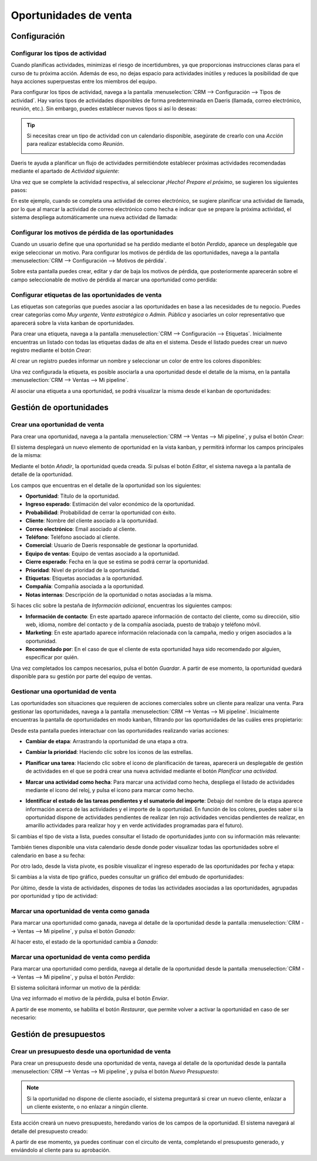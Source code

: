 ======================
Oportunidades de venta
======================

Configuración
=============

Configurar los tipos de actividad
---------------------------------

Cuando planificas actividades, minimizas el riesgo de incertidumbres, ya que proporcionas instrucciones claras para el
curso de tu próxima acción. Además de eso, no dejas espacio para actividades inútiles y reduces la posibilidad de que
haya acciones superpuestas entre los miembros del equipo.

Para configurar los tipos de actividad, navega a la pantalla :menuselection:`CRM --> Configuración --> Tipos de actividad`.
Hay varios tipos de actividades disponibles de forma predeterminada en Daeris (llamada, correo electrónico, reunión, etc.).
Sin embargo, puedes establecer nuevos tipos si así lo deseas:

.. image:: oportunidades/tipos-actividad.png
   :align: center
   :alt: Tipos de actividad

.. tip::
   Si necesitas crear un tipo de actividad con un calendario disponible, asegúrate de crearlo con una *Acción* para
   realizar establecida como *Reunión*.

   .. image:: oportunidades/tipo-actividad-reunion.png
      :align: center
      :alt: Tipos de actividad con acción establecido como reunión

Daeris te ayuda a planificar un flujo de actividades permitiéndote establecer próximas actividades recomendadas mediante
el apartado de *Actividad siguiente*:

.. image:: oportunidades/actividad-siguiente.png
   :align: center
   :alt: Actividad siguiente de un tipo de actividad

Una vez que se complete la actividad respectiva, al seleccionar *¡Hecho! Prepare el próximo*, se sugieren los siguientes
pasos:

.. image:: oportunidades/preparar-proxima-actividad.png
   :align: center
   :alt: Preparar próxima actividad

En este ejemplo, cuando se completa una actividad de correo electrónico, se sugiere planificar una actividad de llamada,
por lo que al marcar la actividad de correo electrónico como hecha e indicar que se prepare la próxima actividad, el
sistema despliega automáticamente una nueva actividad de llamada:

.. image:: oportunidades/actividad-sugerida.png
   :align: center
   :alt: Nueva actividad sugerida

Configurar los motivos de pérdida de las oportunidades
------------------------------------------------------

Cuando un usuario define que una oportunidad se ha perdido mediante el botón *Perdido*, aparece un desplegable que exige
seleccionar un motivo.  Para configurar los motivos de pérdida de las oportunidades, navega a la pantalla
:menuselection:`CRM --> Configuración --> Motivos de pérdida`.

Sobre esta pantalla puedes crear, editar y dar de baja los motivos de pérdida, que posteriormente aparecerán sobre el
campo seleccionable de motivo de pérdida al marcar una oportunidad como perdida:

.. image:: oportunidades/motivos-perdida.png
   :align: center
   :alt: Motivos de pérdida de las oportunidades de venta

Configurar etiquetas de las oportunidades de venta
--------------------------------------------------

Las etiquetas son categorías que puedes asociar a las oportunidades en base a las necesidades de tu negocio. Puedes crear
categorías como *Muy urgente*, *Venta estratégica* o *Admin. Pública* y asociarles un color representativo que aparecerá
sobre la vista kanban de oportunidades.

Para crear una etiqueta, navega a la pantalla :menuselection:`CRM --> Configuración --> Etiquetas`. Inicialmente
encuentras un listado con todas las etiquetas dadas de alta en el sistema. Desde el listado puedes crear un nuevo
registro mediante el botón *Crear*:

.. image:: oportunidades/etiquetas-oportunidades.png
   :align: center
   :alt: Etiquetas de las oportunidades de venta

Al crear un registro puedes informar un nombre y seleccionar un color de entre los colores disponibles:

.. image:: oportunidades/crear-etiquetas-oportunidades.png
   :align: center
   :alt: Crear etiquetas de las oportunidades de venta

Una vez configurada la etiqueta, es posible asociarla a una oportunidad desde el detalle de la misma, en la pantalla
:menuselection:`CRM --> Ventas --> Mi pipeline`.

Al asociar una etiqueta a una oportunidad, se podrá visualizar la misma desde el kanban de oportunidades:

.. image:: oportunidades/etiqueta-en-oportunidad.png
   :align: center
   :alt: Etiquetas en una oportunidad de venta

Gestión de oportunidades
========================

Crear una oportunidad de venta
------------------------------

Para crear una oportunidad, navega a la pantalla :menuselection:`CRM --> Ventas --> Mi pipeline`, y pulsa el botón *Crear*:

.. image:: oportunidades/crear-oportunidad.png
   :align: center
   :alt: Crear una oportunidad de venta

El sistema desplegará un nuevo elemento de oportunidad en la vista kanban, y permitirá informar los campos principales
de la misma:

.. image:: oportunidades/item-crear-oportunidad.png
   :align: center
   :alt: Crear una oportunidad de venta

Mediante el botón *Añadir*, la oportunidad queda creada. Si pulsas el botón *Editar*, el sistema navega a la pantalla de
detalle de la oportunidad.

.. image:: oportunidades/editar-oportunidad.png
   :align: center
   :alt: Editar una oportunidad de venta

Los campos que encuentras en el detalle de la oportunidad son los siguientes:

-  **Oportunidad**: Título de la oportunidad.

-  **Ingreso esperado**: Estimación del valor económico de la oportunidad.

-  **Probabilidad**: Probabilidad de cerrar la oportunidad con éxito.

-  **Cliente**: Nombre del cliente asociado a la oportunidad.

-  **Correo electrónico**: Email asociado al cliente.

-  **Teléfono**: Teléfono asociado al cliente.

-  **Comercial**: Usuario de Daeris responsable de gestionar la oportunidad.

-  **Equipo de ventas**: Equipo de ventas asociado a la oportunidad.

-  **Cierre esperado**: Fecha en la que se estima se podrá cerrar la oportunidad.

-  **Prioridad**: Nivel de prioridad de la oportunidad.

-  **Etiquetas**: Etiquetas asociadas a la oportunidad.

-  **Compañía**: Compañía asociada a la oportunidad.

-  **Notas internas**: Descripción de la oportunidad o notas asociadas a la misma.

Si haces clic sobre la pestaña de *Información adicional*, encuentras los siguientes campos:

.. image:: oportunidades/informacion-adicional-oportunidad.png
   :align: center
   :alt: Información adicional de una oportunidad de venta

-  **Información de contacto**: En este apartado aparece información de contacto del cliente, como su dirección, sitio
   web, idioma, nombre del contacto y de la compañía asociada, puesto de trabajo y teléfono móvil.

-  **Marketing**: En este apartado aparece información relacionada con la campaña, medio y origen asociados a la oportunidad.

-  **Recomendado por**: En el caso de que el cliente de esta oportunidad haya sido recomendado por alguien, especificar
   por quién.

Una vez completados los campos necesarios, pulsa el botón *Guardar*. A partir de ese momento, la oportunidad quedará
disponible para su gestión por parte del equipo de ventas.

Gestionar una oportunidad de venta
----------------------------------

Las oportunidades son situaciones que requieren de acciones comerciales sobre un cliente para realizar una venta. Para
gestionar las oportunidades, navega a la pantalla :menuselection:`CRM --> Ventas --> Mi pipeline`. Inicialmente encuentras
la pantalla de oportunidades en modo kanban, filtrando por las oportunidades de las cuáles eres propietario:

.. image:: oportunidades/kanban-oportunidades.png
   :align: center
   :alt: Vista kanban de oportunidades

Desde esta pantalla puedes interactuar con las oportunidades realizando varias acciones:

-  **Cambiar de etapa**: Arrastrando la oportunidad de una etapa a otra.

   .. image:: oportunidades/cambiar-etapa-oportunidades.png
      :align: center
      :alt: Cambiar etapa de las oportunidades

-  **Cambiar la prioridad**: Haciendo clic sobre los iconos de las estrellas.

   .. image:: oportunidades/cambiar-prioridad-oportunidades.png
      :align: center
      :alt: Cambiar prioridad de las oportunidades

-  **Planificar una tarea**: Haciendo clic sobre el icono de planificación de tareas, aparecerá un desplegable de
   gestión de actividades en el que se podrá crear una nueva actividad mediante el botón *Planificar una actividad*.

   .. image:: oportunidades/planificar-tarea-oportunidades.png
      :align: center
      :alt: Planificar tarea en las oportunidades

-  **Marcar una actividad como hecha**: Para marcar una actividad como hecha, despliega el listado de actividades mediante
   el icono del reloj, y pulsa el icono para marcar como hecho.

   .. image:: oportunidades/marcar-tarea-hecha-oportunidades.png
      :align: center
      :alt: Marcar tarea como hecha en las oportunidades

-  **Identificar el estado de las tareas pendientes y el sumatorio del importe**: Debajo del nombre de la etapa aparece
   información acerca de las actividades y el importe de la oportunidad. En función de los colores, puedes saber si la
   oportunidad dispone de actividades pendientes de realizar (en rojo actividades vencidas pendientes de realizar, en
   amarillo actividades para realizar hoy y en verde actividades programadas para el futuro).

   .. image:: oportunidades/identificar-estado-tareas-oportunidades.png
      :align: center
      :alt: Identificar estado de las tareas en las oportunidades

Si cambias el tipo de vista a lista, puedes consultar el listado de oportunidades junto con su información más relevante:

.. image:: oportunidades/listado-oportunidades.png
   :align: center
   :alt: Vista listado de oportunidades

También tienes disponible una vista calendario desde donde poder visualizar todas las oportunidades sobre el calendario
en base a su fecha:

.. image:: oportunidades/calendario-oportunidades.png
   :align: center
   :alt: Vista calendario de oportunidades

Por otro lado, desde la vista pivote, es posible visualizar el ingreso esperado de las oportunidades por fecha y etapa:

.. image:: oportunidades/pivote-oportunidades.png
   :align: center
   :alt: Vista pivote de oportunidades

Si cambias a la vista de tipo gráfico, puedes consultar un gráfico del embudo de oportunidades:

.. image:: oportunidades/grafico-oportunidades.png
   :align: center
   :alt: Vista gráfico de oportunidades

Por último, desde la vista de actividades, dispones de todas las actividades asociadas a las oportunidades, agrupadas por
oportunidad y tipo de actividad:

.. image:: oportunidades/actividades-oportunidades.png
   :align: center
   :alt: Vista de actividades de oportunidades

Marcar una oportunidad de venta como ganada
-------------------------------------------

Para marcar una oportunidad como ganada, navega al detalle de la oportunidad desde la pantalla :menuselection:`CRM --> Ventas --> Mi pipeline`,
y pulsa el botón *Ganado*:

.. image:: oportunidades/marcar-oportunidad-ganada.png
   :align: center
   :alt: Marcar oportunidad como ganada

Al hacer esto, el estado de la oportunidad cambia a *Ganado*:

.. image:: oportunidades/oportunidad-ganada.png
   :align: center
   :alt: Oportunidad marcada como ganada

Marcar una oportunidad de venta como perdida
--------------------------------------------

Para marcar una oportunidad como perdida, navega al detalle de la oportunidad desde la pantalla :menuselection:`CRM --> Ventas --> Mi pipeline`,
y pulsa el botón *Perdido*:

.. image:: oportunidades/marcar-oportunidad-perdida.png
   :align: center
   :alt: Marcar oportunidad como perdida

El sistema solicitará informar un motivo de la pérdida:

.. image:: oportunidades/motivo-perdida.png
   :align: center
   :alt: Informar motivo de la pérdida de la oportunidad

Una vez informado el motivo de la pérdida, pulsa el botón *Enviar*.

A partir de ese momento, se habilita el botón *Restaurar*, que permite volver a activar la oportunidad en caso de ser
necesario:

.. image:: oportunidades/restaurar-oportunidad.png
   :align: center
   :alt: Restaurar oportunidad de venta

Gestión de presupuestos
=======================

Crear un presupuesto desde una oportunidad de venta
---------------------------------------------------

Para crear un presupuesto desde una oportunidad de venta, navega al detalle de la oportunidad desde la pantalla
:menuselection:`CRM --> Ventas --> Mi pipeline`, y pulsa el botón *Nuevo Presupuesto*:

.. image:: oportunidades/nuevo-presupuesto.png
   :align: center
   :alt: Nuevo presupuesto de una oportunidad

.. note::
   Si la oportunidad no dispone de cliente asociado, el sistema preguntará si crear un nuevo cliente, enlazar a un cliente
   existente, o no enlazar a ningún cliente.

Esta acción creará un nuevo presupuesto, heredando varios de los campos de la oportunidad. El sistema navegará al
detalle del presupuesto creado:

.. image:: oportunidades/detalle-presupuesto.png
   :align: center
   :alt: Detalle del presupuesto de una oportunidad

A partir de ese momento, ya puedes continuar con el circuito de venta, completando el presupuesto generado, y enviándolo
al cliente para su aprobación.